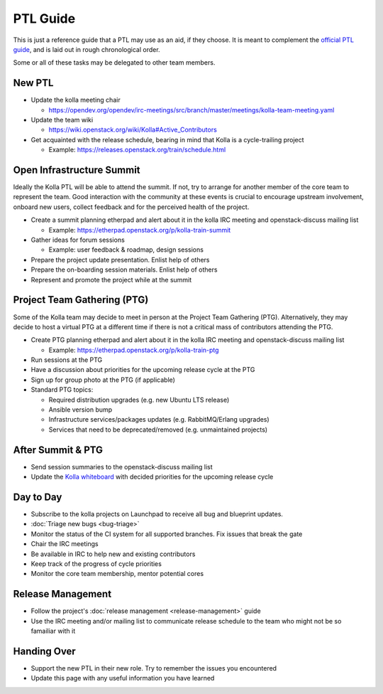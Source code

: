 =========
PTL Guide
=========

This is just a reference guide that a PTL may use as an aid, if they choose.
It is meant to complement the `official PTL guide
<https://docs.openstack.org/project-team-guide/ptl.html>`__, and is laid out in
rough chronological order.

Some or all of these tasks may be delegated to other team members.

New PTL
=======

* Update the kolla meeting chair

  * https://opendev.org/opendev/irc-meetings/src/branch/master/meetings/kolla-team-meeting.yaml

* Update the team wiki

  * https://wiki.openstack.org/wiki/Kolla#Active_Contributors

* Get acquainted with the release schedule, bearing in mind that Kolla is a
  cycle-trailing project

  * Example: https://releases.openstack.org/train/schedule.html

Open Infrastructure Summit
==========================

Ideally the Kolla PTL will be able to attend the summit. If not, try to arrange
for another member of the core team to represent the team. Good interaction
with the community at these events is crucial to encourage upstream
involvement, onboard new users, collect feedback and for the perceived health
of the project.

* Create a summit planning etherpad and alert about it in the kolla IRC meeting
  and openstack-discuss mailing list

  * Example: https://etherpad.openstack.org/p/kolla-train-summit

* Gather ideas for forum sessions

  * Example: user feedback & roadmap, design sessions

* Prepare the project update presentation. Enlist help of others

* Prepare the on-boarding session materials. Enlist help of others

* Represent and promote the project while at the summit

Project Team Gathering (PTG)
============================

Some of the Kolla team may decide to meet in person at the Project Team
Gathering (PTG). Alternatively, they may decide to host a virtual PTG at a
different time if there is not a critical mass of contributors attending the
PTG.

* Create PTG planning etherpad and alert about it in the
  kolla IRC meeting and openstack-discuss mailing list

  * Example: https://etherpad.openstack.org/p/kolla-train-ptg

* Run sessions at the PTG

* Have a discussion about priorities for the upcoming release cycle at the PTG

* Sign up for group photo at the PTG (if applicable)

* Standard PTG topics:

  * Required distribution upgrades (e.g. new Ubuntu LTS release)
  * Ansible version bump
  * Infrastructure services/packages updates (e.g. RabbitMQ/Erlang upgrades)
  * Services that need to be deprecated/removed (e.g. unmaintained projects)

After Summit & PTG
==================

* Send session summaries to the openstack-discuss mailing list

* Update the `Kolla whiteboard
  <https://etherpad.openstack.org/p/KollaWhiteBoard>`__ with decided priorities
  for the upcoming release cycle

Day to Day
==========

* Subscribe to the kolla projects on Launchpad to receive all bug and blueprint
  updates.

* :doc:`Triage new bugs <bug-triage>`

* Monitor the status of the CI system for all supported branches. Fix issues
  that break the gate

* Chair the IRC meetings

* Be available in IRC to help new and existing contributors

* Keep track of the progress of cycle priorities

* Monitor the core team membership, mentor potential cores

Release Management
==================

* Follow the project's :doc:`release management <release-management>` guide

* Use the IRC meeting and/or mailing list to communicate release schedule to
  the team who might not be so famailiar with it

Handing Over
============

* Support the new PTL in their new role. Try to remember the issues you
  encountered

* Update this page with any useful information you have learned
